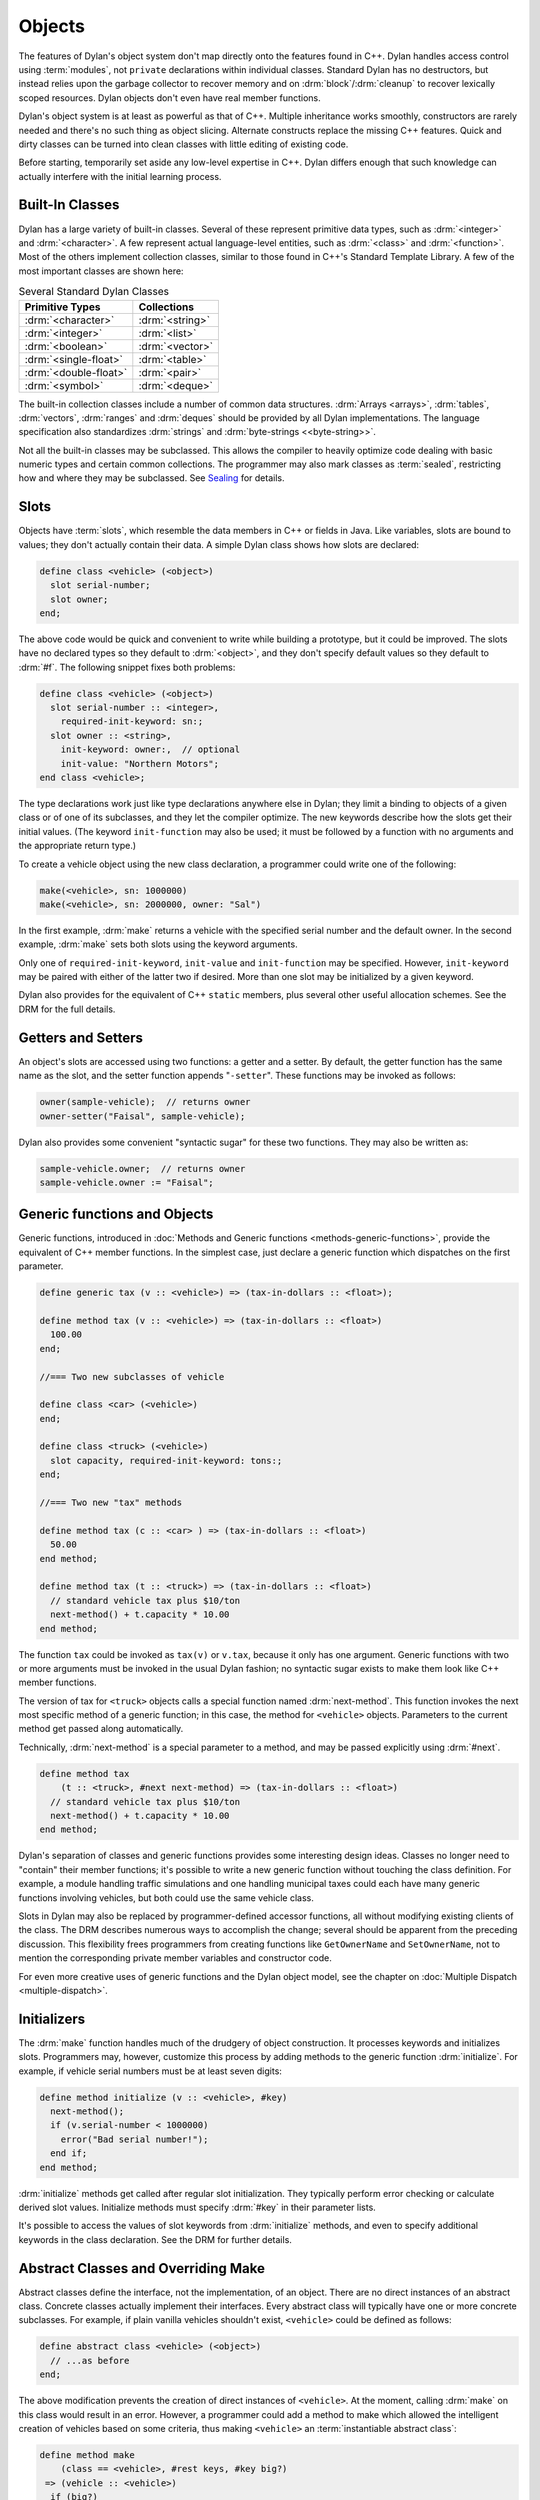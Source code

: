 *******
Objects
*******

The features of Dylan's object system don't map directly onto the
features found in C++. Dylan handles access control using
:term:`modules`, not ``private`` declarations within
individual classes. Standard Dylan has no destructors, but instead relies
upon the garbage collector to recover memory and on :drm:`block`/:drm:`cleanup`
to recover lexically scoped resources. Dylan objects don't even have real
member functions.

Dylan's object system is at least as powerful as that of C++. Multiple
inheritance works smoothly, constructors are rarely needed and there's
no such thing as object slicing. Alternate constructs replace the
missing C++ features. Quick and dirty classes can be turned into clean
classes with little editing of existing code.

Before starting, temporarily set aside any low-level expertise in
C++. Dylan differs enough that such knowledge can actually interfere
with the initial learning process.

Built-In Classes
================

Dylan has a large variety of built-in classes. Several of these
represent primitive data types, such as :drm:`<integer>`
and :drm:`<character>`. A few represent
actual language-level entities, such as :drm:`<class>`
and :drm:`<function>`. Most of the others
implement collection classes, similar to those found in C++'s
Standard Template Library. A few of the most important classes are
shown here:

.. table:: Several Standard Dylan Classes
   :class: table-striped

   +-----------------------+-----------------+
   | Primitive Types       | Collections     |
   +=======================+=================+
   | :drm:`<character>`    | :drm:`<string>` |
   +-----------------------+-----------------+
   | :drm:`<integer>`      | :drm:`<list>`   |
   +-----------------------+-----------------+
   | :drm:`<boolean>`      | :drm:`<vector>` |
   +-----------------------+-----------------+
   | :drm:`<single-float>` | :drm:`<table>`  |
   +-----------------------+-----------------+
   | :drm:`<double-float>` | :drm:`<pair>`   |
   +-----------------------+-----------------+
   | :drm:`<symbol>`       | :drm:`<deque>`  |
   +-----------------------+-----------------+

The built-in collection classes include a number of common data
structures. :drm:`Arrays <arrays>`, :drm:`tables`, :drm:`vectors`, :drm:`ranges` and :drm:`deques` should be
provided by all Dylan implementations. The language specification
also standardizes :drm:`strings` and :drm:`byte-strings <<byte-string>>`.

Not all the built-in classes may be subclassed. This allows the
compiler to heavily optimize code dealing with basic numeric types and
certain common collections. The programmer may also mark classes as
:term:`sealed`, restricting how and where they may be subclassed. See
`Sealing <https://opendylan.org/books/drm/Sealing>`_ for details.

Slots
=====

Objects have :term:`slots`, which resemble the data
members in C++ or fields in Java. Like
variables, slots are bound to values; they don't actually contain
their data. A simple Dylan class shows how slots are declared:

.. code-block:: dylan

    define class <vehicle> (<object>)
      slot serial-number;
      slot owner;
    end;

The above code would be quick and convenient to write while building a
prototype, but it could be improved. The slots have no declared types
so they default to :drm:`<object>`, and they don't specify default values
so they default to :drm:`#f`.  The following snippet fixes both problems:

.. code-block:: dylan

    define class <vehicle> (<object>)
      slot serial-number :: <integer>,
        required-init-keyword: sn:;
      slot owner :: <string>,
        init-keyword: owner:,  // optional
        init-value: "Northern Motors";
    end class <vehicle>;

The type declarations work just like type declarations anywhere
else in Dylan; they limit a binding to objects of a given class or of
one of its subclasses, and they let the compiler optimize. The new
keywords describe how the slots get their initial values. (The keyword
``init-function`` may also be used; it must be followed
by a function with no arguments and the appropriate return type.)

To create a vehicle object using the new class declaration, a
programmer could write one of the following:

.. code-block:: dylan

    make(<vehicle>, sn: 1000000)
    make(<vehicle>, sn: 2000000, owner: "Sal")

In the first example, :drm:`make` returns a vehicle
with the specified serial number and the default owner. In the second
example, :drm:`make` sets both slots using the keyword
arguments.

Only one of ``required-init-keyword``, ``init-value`` and
``init-function`` may be specified. However, ``init-keyword``
may be paired with either of the latter two if desired. More
than one slot may be initialized by a given keyword.

Dylan also provides for the equivalent of C++ ``static``
members, plus several other useful allocation schemes. See
the DRM for the full details.

Getters and Setters
===================

An object's slots are accessed using two functions: a getter and
a setter. By default, the getter function has the same name as the
slot, and the setter function appends "``-setter``".
These functions may be invoked as follows:

.. code-block:: dylan

    owner(sample-vehicle);  // returns owner
    owner-setter("Faisal", sample-vehicle);

Dylan also provides some convenient "syntactic sugar"
for these two functions. They may also be written as:

.. code-block:: dylan

    sample-vehicle.owner;  // returns owner
    sample-vehicle.owner := "Faisal";

.. _generic-functions-objects:

Generic functions and Objects
=============================

Generic functions, introduced in :doc:`Methods and Generic functions
<methods-generic-functions>`, provide the equivalent of C++ member
functions. In the simplest case, just declare a generic function which
dispatches on the first parameter.

.. code-block:: dylan

    define generic tax (v :: <vehicle>) => (tax-in-dollars :: <float>);

    define method tax (v :: <vehicle>) => (tax-in-dollars :: <float>)
      100.00
    end;

    //=== Two new subclasses of vehicle

    define class <car> (<vehicle>)
    end;

    define class <truck> (<vehicle>)
      slot capacity, required-init-keyword: tons:;
    end;

    //=== Two new "tax" methods

    define method tax (c :: <car> ) => (tax-in-dollars :: <float>)
      50.00
    end method;

    define method tax (t :: <truck>) => (tax-in-dollars :: <float>)
      // standard vehicle tax plus $10/ton
      next-method() + t.capacity * 10.00
    end method;

The function ``tax`` could be invoked as
``tax(v)`` or ``v.tax``, because it
only has one argument. Generic functions with two or more arguments
must be invoked in the usual Dylan fashion; no syntactic sugar exists
to make them look like C++ member functions.

The version of tax for ``<truck>`` objects
calls a special function named :drm:`next-method`. This
function invokes the next most specific method of a generic function;
in this case, the method for ``<vehicle>``
objects.  Parameters to the current method get passed along
automatically.

Technically, :drm:`next-method` is a special parameter to a method, and
may be passed explicitly using :drm:`#next`.

.. code-block:: dylan

    define method tax
        (t :: <truck>, #next next-method) => (tax-in-dollars :: <float>)
      // standard vehicle tax plus $10/ton
      next-method() + t.capacity * 10.00
    end method;

Dylan's separation of classes and generic functions provides some
interesting design ideas. Classes no longer need to "contain"
their member functions; it's possible to write a new generic
function without touching the class definition. For example, a module
handling traffic simulations and one handling municipal taxes could
each have many generic functions involving vehicles, but both could
use the same vehicle class.

Slots in Dylan may also be replaced by programmer-defined accessor
functions, all without modifying existing clients of the class. The
DRM describes numerous ways to accomplish the change; several should
be apparent from the preceding discussion. This flexibility frees
programmers from creating functions like ``GetOwnerName`` and
``SetOwnerName``, not to mention the corresponding private member
variables and constructor code.

For even more creative uses of generic functions and the Dylan object
model, see the chapter on :doc:`Multiple Dispatch <multiple-dispatch>`.

Initializers
============

The :drm:`make` function handles much of the
drudgery of object construction. It processes keywords and initializes
slots. Programmers may, however, customize this process by adding
methods to the generic function :drm:`initialize`. For
example, if vehicle serial numbers must be at least seven digits:

.. code-block:: dylan

    define method initialize (v :: <vehicle>, #key)
      next-method();
      if (v.serial-number < 1000000)
        error("Bad serial number!");
      end if;
    end method;

:drm:`initialize` methods get called after regular
slot initialization. They typically perform error checking or calculate
derived slot values. Initialize methods must specify :drm:`#key` in their
parameter lists.

It's possible to access the values of slot keywords from
:drm:`initialize` methods, and even to specify additional
keywords in the class declaration. See the DRM for further details.

Abstract Classes and Overriding Make
====================================

Abstract classes define the interface, not the implementation,
of an object. There are no direct instances of an abstract class.
Concrete classes actually implement their interfaces. Every abstract
class will typically have one or more concrete subclasses. For example,
if plain vanilla vehicles shouldn't exist, ``<vehicle>`` could
be defined as follows:

.. code-block:: dylan

    define abstract class <vehicle> (<object>)
      // ...as before
    end;

The above modification prevents the creation of direct instances
of ``<vehicle>``. At the moment, calling
:drm:`make` on this class would result in an error.
However, a programmer could add a method to make which allowed the
intelligent creation of vehicles based on some criteria, thus making
``<vehicle>`` an :term:`instantiable abstract class`:

.. code-block:: dylan

    define method make
        (class == <vehicle>, #rest keys, #key big?)
     => (vehicle :: <vehicle>)
      if (big?)
        make(<truck>, keys, tons: 2)
      else
        make(<car>, keys)
      end
    end method make;

A number of new features appear in the parameter list. The expression
"``class == <vehicle>``" specifies a :term:`singleton` dispatch,
meaning this method will be called only if ``class`` is exactly
``<vehicle>``, not a subclass such as ``<car>``.  Singleton dispatch
is discussed in the chapter on :doc:`Multiple Dispatch
<multiple-dispatch>`.  The use of :drm:`#rest` and :drm:`#key` in the same
parameter list means all keyword arguments will be stored in the
``keys`` parameter but if ``big?`` is passed it will be bound to the
variable by the same name.  The new make method could be invoked in
any of the following fashions:

.. code-block:: dylan

    let x = 1000000;
    make(<vehicle>, sn: x, big?: #f); //=> car
    make(<vehicle>, sn: x, big?: #t); //=> truck
    make(<vehicle>, sn: x);           //=> car

Methods added to :drm:`make` don't actually need to create new objects. Dylan
officially allows them to return existing objects. This can be used to
manage lightweight shared objects, such as the "flyweights" or "singletons"
described by Gamma, et al., in
`Design Patterns <https://en.wikipedia.org/wiki/Design_Patterns>`_.
